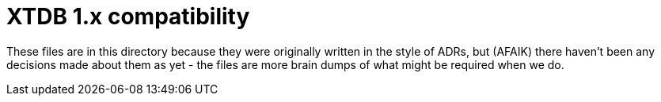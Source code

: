 = XTDB 1.x compatibility

These files are in this directory because they were originally written in the style of ADRs, but (AFAIK) there haven't been any decisions made about them as yet - the files are more brain dumps of what might be required when we do.
